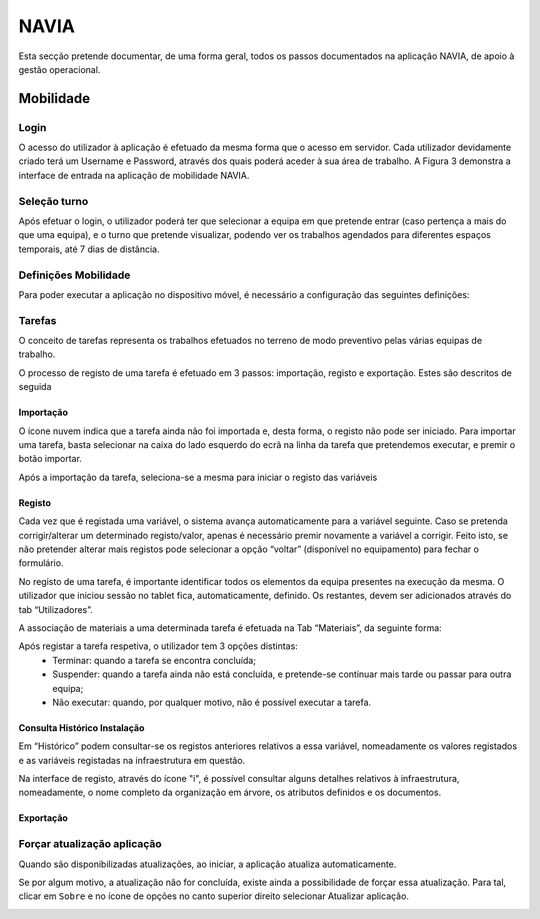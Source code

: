 ***************
NAVIA
***************

Esta secção pretende documentar, de uma forma geral, todos os passos documentados na aplicação NAVIA, de apoio à gestão operacional.

Mobilidade
============================

Login
-------------------------------------

O acesso do utilizador à aplicação é efetuado da mesma forma que o acesso em servidor. Cada utilizador
devidamente criado terá um Username e Password, através dos quais poderá aceder à sua área de
trabalho. A Figura 3 demonstra a interface de entrada na aplicação de mobilidade NAVIA.

Seleção turno
-------------------------------------

Após efetuar o login, o utilizador poderá ter que selecionar a equipa em que pretende entrar (caso
pertença a mais do que uma equipa), e o turno que pretende visualizar, podendo ver os trabalhos
agendados para diferentes espaços temporais, até 7 dias de distância.

.. image:: img/navia/turno.jpg

Definições Mobilidade
-------------------------------------

Para poder executar a aplicação no dispositivo móvel, é necessário a configuração das seguintes definições:

.. image:: img/navia/definicoes.jpg

Tarefas
-------------------------------------

O conceito de tarefas representa os trabalhos efetuados no terreno de modo preventivo pelas várias
equipas de trabalho. 

O processo de registo de uma tarefa é efetuado em 3 passos: importação, registo e exportação. Estes
são descritos de seguida

Importação
^^^^^^^^^^^^^^^^^^^^^^^^^^^^^^^^^^

.. image:: img/navia/tarefa_cloud.PNG

O ícone nuvem indica que a tarefa ainda não foi importada e, desta forma, o registo não pode ser
iniciado. Para importar uma tarefa, basta selecionar na caixa do lado esquerdo do ecrã na linha da
tarefa que pretendemos executar, e premir o botão importar.

Após a importação da tarefa, seleciona-se a mesma para iniciar o registo das variáveis

.. image:: img/navia/tarefa_importar.PNG

Registo
^^^^^^^^^^^^^^^^^^^^^^^^^^^^^^^^^^

Cada vez que é registada uma variável, o sistema avança automaticamente para a variável seguinte. Caso
se pretenda corrigir/alterar um determinado registo/valor, apenas é necessário premir novamente a
variável a corrigir. Feito isto, se não pretender alterar mais registos pode selecionar a opção “voltar”
(disponível no equipamento) para fechar o formulário.

.. image:: img/navia/tarefa_registo.PNG

No registo de uma tarefa, é importante identificar todos os elementos da equipa presentes na execução
da mesma. O utilizador que iniciou sessão no tablet fica, automaticamente, definido. Os restantes,
devem ser adicionados através do tab “Utilizadores”.

.. image:: img/navia/tarefa_registo2.PNG

A associação de materiais a uma determinada tarefa é efetuada na Tab “Materiais”, da seguinte forma:

.. image:: img/navia/tarefa_registo3.PNG

.. image:: img/navia/tarefa_registo4.PNG

Após registar a tarefa respetiva, o utilizador tem 3 opções distintas:
	- Terminar: quando a tarefa se encontra concluída;
	- Suspender: quando a tarefa ainda não está concluída, e pretende-se continuar mais tarde ou passar para outra equipa;
	- Não executar: quando, por qualquer motivo, não é possível executar a tarefa.

.. image:: img/navia/tarefa_registo5.PNG

Consulta Histórico Instalação
^^^^^^^^^^^^^^^^^^^^^^^^^^^^^^^^^^

Em “Histórico” podem consultar-se os registos anteriores relativos a essa variável, nomeadamente os
valores registados e as variáveis registadas na infraestrutura em questão.

.. image:: img/navia/tarefa_historico.PNG

Na interface de registo, através do ícone "i", é possível consultar alguns detalhes relativos à
infraestrutura, nomeadamente, o nome completo da organização em árvore, os atributos definidos e os
documentos.

.. image:: img/navia/tarefa_caract.PNG

Exportação
^^^^^^^^^^^^^^^^^^^^^^^^^^^^^^^^^^

Forçar atualização aplicação
-------------------------------------

Quando são disponibilizadas atualizações, ao iniciar, a aplicação atualiza automaticamente.

Se por algum motivo, a atualização não for concluída, existe ainda a possibilidade de forçar essa atualização. 
Para tal, clicar em ``Sobre`` e no ícone de opções no canto superior direito selecionar Atualizar aplicação.

.. image:: img/navia/basedados.jpg


